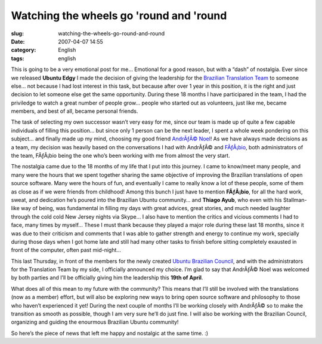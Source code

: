 Watching the wheels go 'round and 'round
########################################
:slug: watching-the-wheels-go-round-and-round
:date: 2007-04-07 14:55
:category: English
:tags: english

This is going to be a very emotional post for me… Emotional for a good
reason, but with a “dash” of nostalgia. Ever since we released **Ubuntu
Edgy** I made the decision of giving the leadership for the `Brazilian
Translation Team <https://launchpad.net/~ubuntu-l10n-pt-br>`__ to
someone else… not because I had lost interest in this task, but because
after over 1 year in this position, it is the right and just decision to
let someone else get the same opportunity. During these 18 months I have
participared in the team, I had the priviledge to watch a great number
of people grow… people who started out as volunteers, just like me,
became members, and best of all, became personal friends.

The task of selecting my own successor wasn’t very easy for me, since
our team is made up of quite a few capable individuals of filling this
position… but since only 1 person can be the next leader, I spent a
whole week pondering on this subject… and finally made up my mind,
choosing my good friend `AndrÃƒÂ©
Noel <https://launchpad.net/~andrenoel>`__! As we have always made
decisions as a team, my decision was heavily based on the conversations
I had with AndrÃƒÂ© and
`FÃƒÂ¡bio <https://launchpad.net/~deb-user-ba>`__, both administrators
of the team, FÃƒÂ¡bio being the one who’s been working with me from
almost the very start.

The nostalgia came due to the 18 months of my life that I put into this
journey. I came to know/meet many people, and many were the hours that
we spent together sharing the same objective of improving the Brazilian
translations of open source software. Many were the hours of fun, and
eventually I came to really know a lot of these people, some of them as
close as if we were friends from childhood! Among this bunch I just have
to mention **FÃƒÂ¡bio**, for all the hard work, sweat, and dedication
he’s poured into the Brazilian Ubuntu community… and **Thiago Ayub**,
who even with his Stallman-like way of being, was fundamental in filling
my days with great advices, great stories, and much needed laughter
through the cold cold New Jersey nights via Skype… I also have to
mention the critics and vicious comments I had to face, many times by
myself… These I must thank because they played a major role during these
last 18 months, since it was due to their criticism and comments that I
was able to gather strength and energy to continue my work, specially
during those days when I got home late and still had many other tasks to
finish before sitting completely exausted in front of the computer,
often past mid-night…

This last Thursday, in front of the members for the newly created
`Ubuntu Brazilian Council <https://launchpad.net/~conselhobrasil>`__,
and with the administrators for the Translation Team by my side, I
officially announced my choice. I’m glad to say that AndrÃƒÂ© Noel was
welcomed by both parties and I’ll be officially giving him the
leadership this **19th of April**.

What does all of this mean to my future with the community? This means
that I’ll still be involved with the translations (now as a member)
effort, but will also be exploring new ways to bring open source
software and philosophy to those who haven’t experienced it yet! During
the next couple of months I’ll be working closely with AndrÃƒÂ© so to
make the transition as smooth as possible, though I am very sure he’ll
do just fine. I will also be working with the Brazilian Council,
organizing and guiding the enourmous Brazilian Ubuntu community!

So here’s the piece of news that left me happy and nostalgic at the same
time. :)
